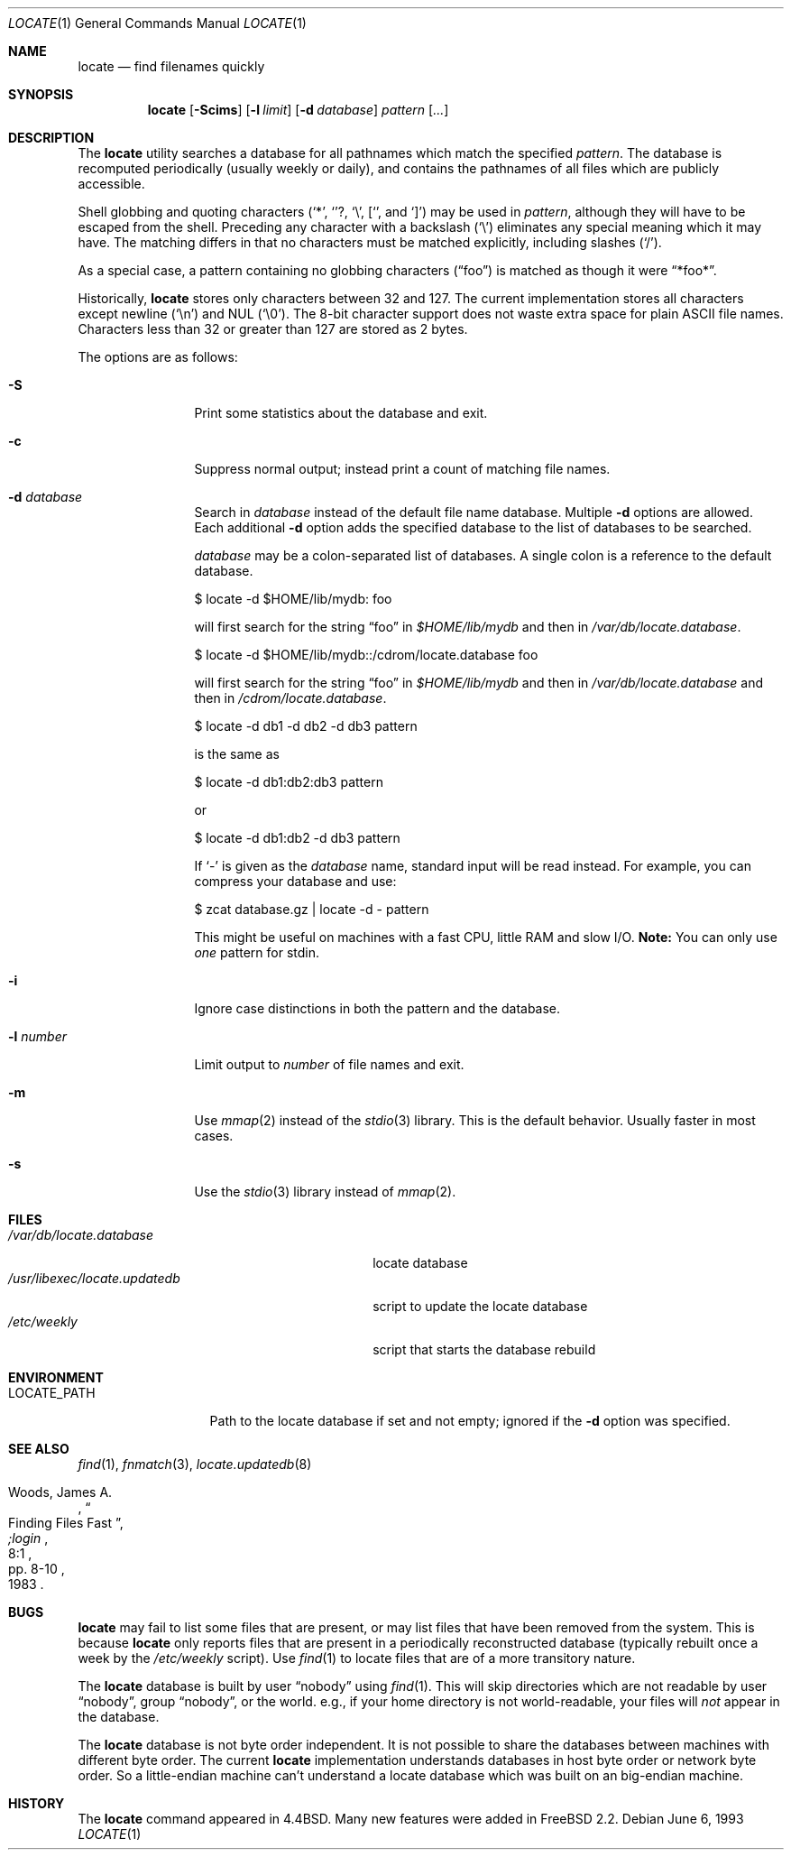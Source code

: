 .\"	$OpenBSD: locate.1,v 1.14 2000/03/24 21:06:53 ian Exp $
.\"
.\" Copyright (c) 1995 Wolfram Schneider <wosch@FreeBSD.org>. Berlin.
.\" Copyright (c) 1990, 1993
.\"	The Regents of the University of California.  All rights reserved.
.\"
.\" Redistribution and use in source and binary forms, with or without
.\" modification, are permitted provided that the following conditions
.\" are met:
.\" 1. Redistributions of source code must retain the above copyright
.\"    notice, this list of conditions and the following disclaimer.
.\" 2. Redistributions in binary form must reproduce the above copyright
.\"    notice, this list of conditions and the following disclaimer in the
.\"    documentation and/or other materials provided with the distribution.
.\" 3. All advertising materials mentioning features or use of this software
.\"    must display the following acknowledgement:
.\"	This product includes software developed by the University of
.\"	California, Berkeley and its contributors.
.\" 4. Neither the name of the University nor the names of its contributors
.\"    may be used to endorse or promote products derived from this software
.\"    without specific prior written permission.
.\"
.\" THIS SOFTWARE IS PROVIDED BY THE REGENTS AND CONTRIBUTORS ``AS IS'' AND
.\" ANY EXPRESS OR IMPLIED WARRANTIES, INCLUDING, BUT NOT LIMITED TO, THE
.\" IMPLIED WARRANTIES OF MERCHANTABILITY AND FITNESS FOR A PARTICULAR PURPOSE
.\" ARE DISCLAIMED.  IN NO EVENT SHALL THE REGENTS OR CONTRIBUTORS BE LIABLE
.\" FOR ANY DIRECT, INDIRECT, INCIDENTAL, SPECIAL, EXEMPLARY, OR CONSEQUENTIAL
.\" DAMAGES (INCLUDING, BUT NOT LIMITED TO, PROCUREMENT OF SUBSTITUTE GOODS
.\" OR SERVICES; LOSS OF USE, DATA, OR PROFITS; OR BUSINESS INTERRUPTION)
.\" HOWEVER CAUSED AND ON ANY THEORY OF LIABILITY, WHETHER IN CONTRACT, STRICT
.\" LIABILITY, OR TORT (INCLUDING NEGLIGENCE OR OTHERWISE) ARISING IN ANY WAY
.\" OUT OF THE USE OF THIS SOFTWARE, EVEN IF ADVISED OF THE POSSIBILITY OF
.\" SUCH DAMAGE.
.\"
.\"	@(#)locate.1	8.1 (Berkeley) 6/6/93
.\"	$Id: locate.1,v 1.14 2000/03/24 21:06:53 ian Exp $
.\"
.Dd June 6, 1993
.Dt LOCATE 1
.Os
.Sh NAME
.Nm locate
.Nd find filenames quickly
.Sh SYNOPSIS
.Nm locate
.Op Fl Scims
.Op Fl l Ar limit
.Op Fl d Ar database
.Ar pattern Op Ar ...
.Sh DESCRIPTION
The
.Nm
utility searches a database for all pathnames which match the specified
.Ar pattern .
The database is recomputed periodically (usually weekly or daily),
and contains the pathnames
of all files which are publicly accessible.
.Pp
Shell globbing and quoting characters
.Pf ( Ql * ,
.Ql ? ,
.Ql \e ,
.Ql [ ,
and
.Ql \&] )
may be used in
.Ar pattern ,
although they will have to be escaped from the shell.
Preceding any character with a backslash
.Pq Ql \e
eliminates any special meaning which it may have.
The matching differs in that no characters must be matched explicitly,
including slashes
.Pq Ql / .
.Pp
As a special case, a pattern containing no globbing characters
.Pq Dq foo
is matched as though it were
.Dq *foo* .
.Pp
Historically,
.Nm
stores only characters between 32 and 127.
The current implementation stores all characters except newline
.Pq Ql \en
and
NUL
.Pq Ql \e0 .
The 8-bit character support does not waste extra space for
plain
.Tn ASCII
file names.
Characters less than 32 or greater than 127 are stored as 2 bytes.
.Pp
The options are as follows:
.Bl -tag -width 10n indent
.It Fl S
Print some statistics about the database and exit.
.It Fl c
Suppress normal output; instead print a count of matching file names.
.It Fl d Ar database
Search in
.Ar database
instead of the default file name database.
Multiple
.Fl d
options are allowed.
Each additional
.Fl d
option adds the specified database to the list
of databases to be searched.
.Pp
.Ar database
may be a colon-separated list of databases.
A single colon is a reference to the default database.
.Pp
$ locate -d $HOME/lib/mydb: foo
.Pp
will first search for the string
.Dq foo
in
.Pa $HOME/lib/mydb
and then in
.Pa /var/db/locate.database .
.Pp
$ locate -d $HOME/lib/mydb::/cdrom/locate.database foo
.Pp
will first search for the string
.Dq foo
in
.Pa $HOME/lib/mydb
and then in
.Pa /var/db/locate.database
and then in
.Pa /cdrom/locate.database .
.Pp
$ locate -d db1 -d db2 -d db3 pattern
.Pp
is the same as
.Pp
$ locate -d db1:db2:db3 pattern
.Pp
or
.Pp
$ locate -d db1:db2 -d db3 pattern
.Pp
If
.Ql \-
is given as the
.Ar database
name, standard input will be read instead.
For example, you can compress your database
and use:
.Pp
$ zcat database.gz | locate -d - pattern
.Pp
This might be useful on machines with a fast CPU, little RAM and slow
I/O.
.Sy Note:
You can only use
.Em one
pattern for stdin.
.It Fl i
Ignore case distinctions in both the pattern and the database.
.It Fl l Ar number
Limit output to
.Ar number
of file names and exit.
.It Fl m
Use
.Xr mmap 2
instead of the
.Xr stdio 3
library.
This is the default behavior.
Usually faster in most cases.
.It Fl s
Use the
.Xr stdio 3
library instead of
.Xr mmap 2 .
.Sh FILES
.Bl -tag -width /usr/libexec/locate.updatedb -compact
.It Pa /var/db/locate.database
locate database
.It Pa /usr/libexec/locate.updatedb
script to update the locate database
.It Pa /etc/weekly
script that starts the database rebuild
.El
.Sh ENVIRONMENT
.Bl -tag -width LOCATE_PATH -compact
.It Ev LOCATE_PATH
Path to the locate database if set and not empty; ignored if the
.Fl d
option was specified.
.El
.Sh SEE ALSO
.Xr find 1 ,
.Xr fnmatch 3 ,
.Xr locate.updatedb 8
.Rs
.%A Woods, James A.
.%D 1983
.%T "Finding Files Fast"
.%J ";login"
.%V 8:1
.%P pp. 8-10
.Re
.Sh BUGS
.Nm
may fail to list some files that are present, or may
list files that have been removed from the system.
This is because
.Nm
only reports files that are present in a periodically reconstructed
database (typically rebuilt once a week by the
.Pa /etc/weekly
script).
Use
.Xr find 1
to locate files that are of a more transitory nature.
.Pp
The
.Nm
database is built by user
.Dq nobody
using
.Xr find 1 .
This will
skip directories which are not readable by user
.Dq nobody ,
group
.Dq nobody ,
or
the world.
e.g., if your home directory is not world-readable, your files will
.Em not
appear in the database.
.Pp
The
.Nm
database is not byte order independent.
It is not possible
to share the databases between machines with different byte order.
The current
.Nm
implementation understands databases in host byte order or
network byte order.
So a little-endian machine can't understand
a locate database which was built on an big-endian machine.
.Sh HISTORY
The
.Nm
command appeared in
.Bx 4.4 .
Many new features were
added in
.\".Fx 2.2 .
FreeBSD 2.2. \"I assume
